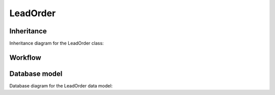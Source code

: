 LeadOrder
---------

Inheritance
+++++++++++

Inheritance diagram for the LeadOrder class:

.. inheritance-diagram:: briefy.leica.models.job.leadorder.LeadOrder


Workflow
++++++++

.. workflow::
   :class: briefy.leica.models.job.workflows.LeadOrderWorkflow


Database model
++++++++++++++
Database diagram for the LeadOrder data model:

.. sadisplay::
    :module: briefy.leica.models.job.leadorder
    :alt: LeadOrder data model
    :render: graphviz
